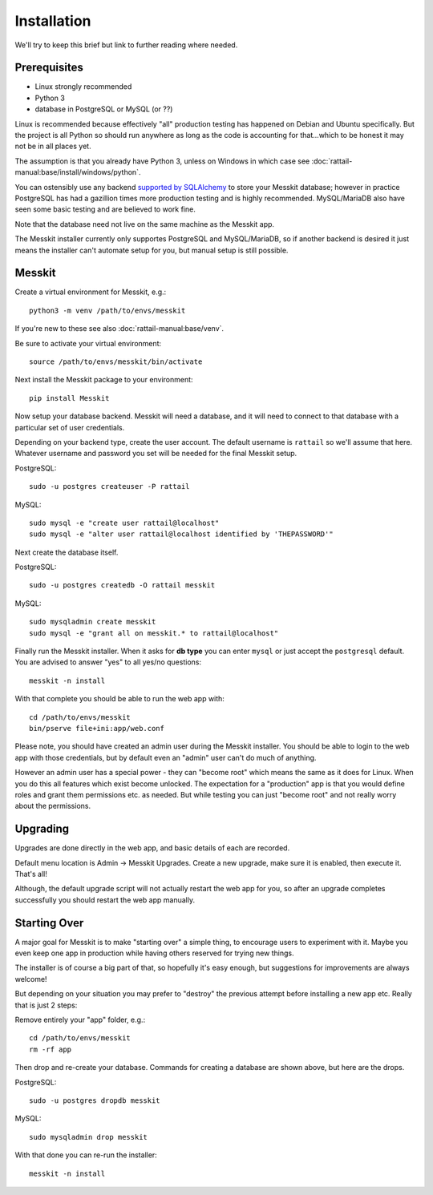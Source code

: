 
.. highlight:: sh

Installation
============

We'll try to keep this brief but link to further reading where needed.


Prerequisites
-------------

* Linux strongly recommended
* Python 3
* database in PostgreSQL or MySQL (or ??)

Linux is recommended because effectively "all" production testing has
happened on Debian and Ubuntu specifically.  But the project is all
Python so should run anywhere as long as the code is accounting for
that...which to be honest it may not be in all places yet.

The assumption is that you already have Python 3, unless on Windows in
which case see :doc:`rattail-manual:base/install/windows/python`.

You can ostensibly use any backend `supported by SQLAlchemy`_ to store
your Messkit database; however in practice PostgreSQL has had a
gazillion times more production testing and is highly recommended.
MySQL/MariaDB also have seen some basic testing and are believed to
work fine.

.. _`supported by SQLAlchemy`: https://docs.sqlalchemy.org/en/13/dialects/index.html

Note that the database need not live on the same machine as the
Messkit app.

The Messkit installer currently only supportes PostgreSQL and
MySQL/MariaDB, so if another backend is desired it just means the
installer can't automate setup for you, but manual setup is still
possible.


Messkit
-------

Create a virtual environment for Messkit, e.g.::

   python3 -m venv /path/to/envs/messkit

If you're new to these see also :doc:`rattail-manual:base/venv`.

Be sure to activate your virtual environment::

   source /path/to/envs/messkit/bin/activate

Next install the Messkit package to your environment::

   pip install Messkit

Now setup your database backend.  Messkit will need a database, and it
will need to connect to that database with a particular set of user
credentials.

Depending on your backend type, create the user account.  The default
username is ``rattail`` so we'll assume that here.  Whatever username
and password you set will be needed for the final Messkit setup.

PostgreSQL::

   sudo -u postgres createuser -P rattail

MySQL::

   sudo mysql -e "create user rattail@localhost"
   sudo mysql -e "alter user rattail@localhost identified by 'THEPASSWORD'"

Next create the database itself.

PostgreSQL::

   sudo -u postgres createdb -O rattail messkit

MySQL::

   sudo mysqladmin create messkit
   sudo mysql -e "grant all on messkit.* to rattail@localhost"

Finally run the Messkit installer.  When it asks for **db type** you
can enter ``mysql`` or just accept the ``postgresql`` default.  You
are advised to answer "yes" to all yes/no questions::

   messkit -n install

With that complete you should be able to run the web app with::

   cd /path/to/envs/messkit
   bin/pserve file+ini:app/web.conf

Please note, you should have created an admin user during the Messkit
installer.  You should be able to login to the web app with those
credentials, but by default even an "admin" user can't do much of
anything.

However an admin user has a special power - they can "become root"
which means the same as it does for Linux.  When you do this all
features which exist become unlocked.  The expectation for a
"production" app is that you would define roles and grant them
permissions etc. as needed.  But while testing you can just "become
root" and not really worry about the permissions.


Upgrading
---------

Upgrades are done directly in the web app, and basic details of each
are recorded.

Default menu location is Admin -> Messkit Upgrades.  Create a new
upgrade, make sure it is enabled, then execute it.  That's all!

Although, the default upgrade script will not actually restart the web
app for you, so after an upgrade completes successfully you should
restart the web app manually.


Starting Over
-------------

A major goal for Messkit is to make "starting over" a simple thing, to
encourage users to experiment with it.  Maybe you even keep one app in
production while having others reserved for trying new things.

The installer is of course a big part of that, so hopefully it's easy
enough, but suggestions for improvements are always welcome!

But depending on your situation you may prefer to "destroy" the
previous attempt before installing a new app etc.  Really that is just
2 steps:

Remove entirely your "app" folder, e.g.::

   cd /path/to/envs/messkit
   rm -rf app

Then drop and re-create your database.  Commands for creating a
database are shown above, but here are the drops.

PostgreSQL::

   sudo -u postgres dropdb messkit

MySQL::

   sudo mysqladmin drop messkit

With that done you can re-run the installer::

   messkit -n install
